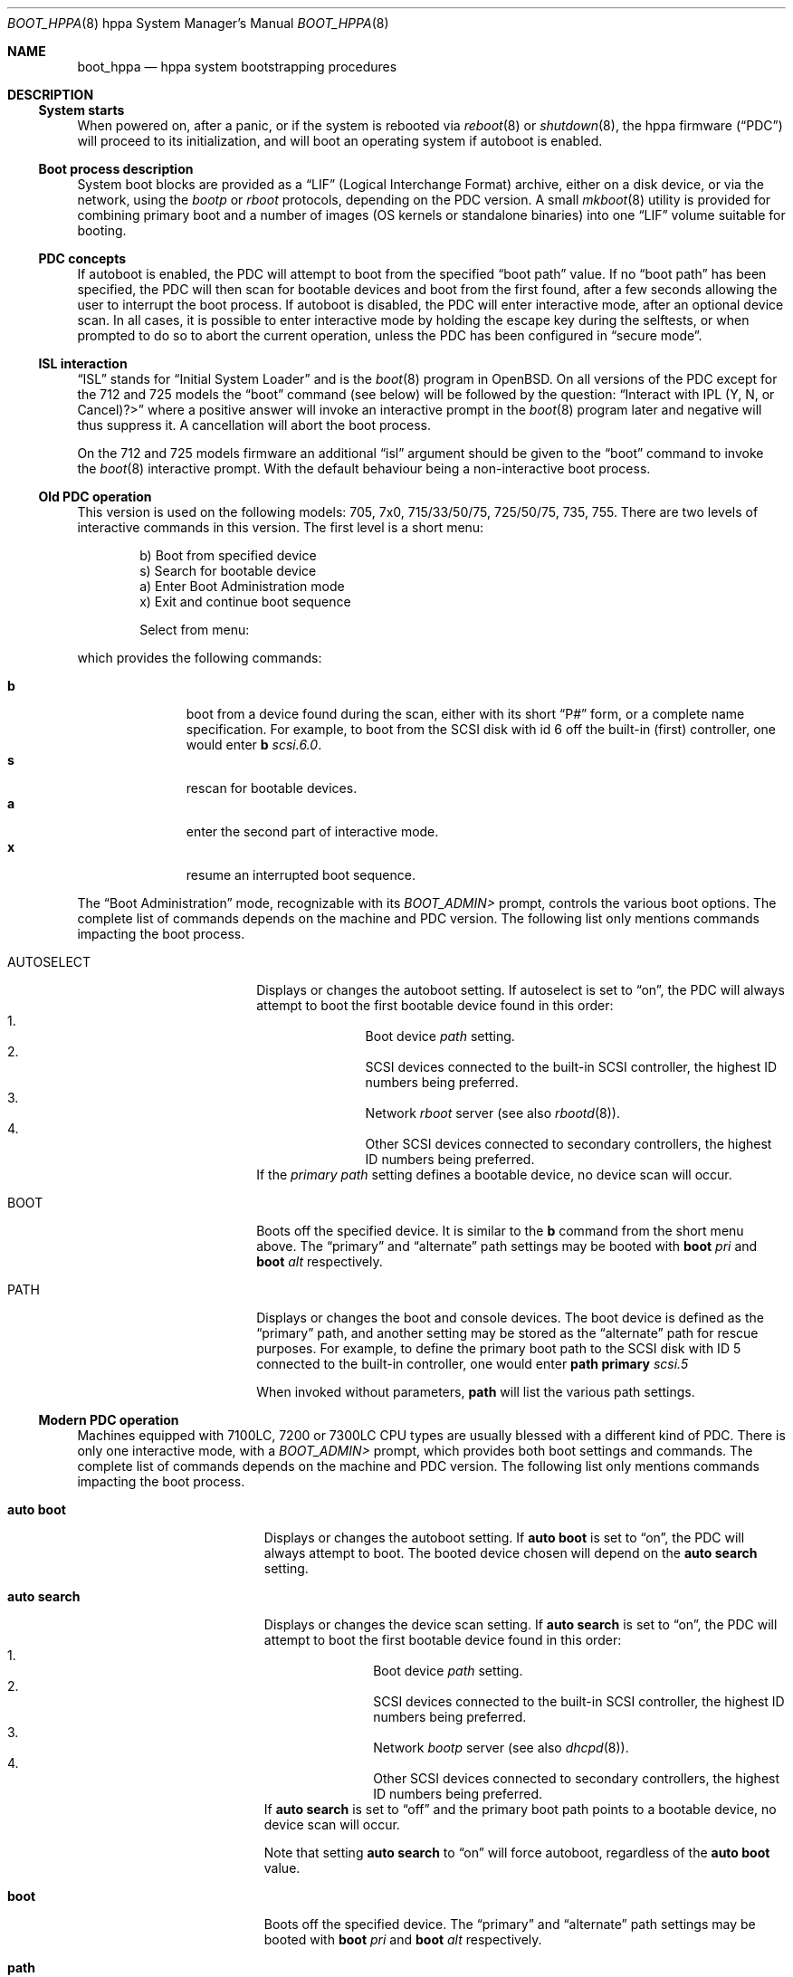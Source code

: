 .\"	$OpenBSD: src/share/man/man8/man8.hppa/boot_hppa.8,v 1.13 2007/05/31 19:19:59 jmc Exp $
.\"
.\" Copyright (c) 2002, Miodrag Vallat.
.\" All rights reserved.
.\"
.\" Redistribution and use in source and binary forms, with or without
.\" modification, are permitted provided that the following conditions
.\" are met:
.\" 1. Redistributions of source code must retain the above copyright
.\"    notice, this list of conditions and the following disclaimer.
.\" 2. Redistributions in binary form must reproduce the above copyright
.\"    notice, this list of conditions and the following disclaimer in the
.\"    documentation and/or other materials provided with the distribution.
.\"
.\" THIS SOFTWARE IS PROVIDED BY THE AUTHOR ``AS IS'' AND ANY EXPRESS OR
.\" IMPLIED WARRANTIES, INCLUDING, BUT NOT LIMITED TO, THE IMPLIED
.\" WARRANTIES OF MERCHANTABILITY AND FITNESS FOR A PARTICULAR PURPOSE
.\" ARE DISCLAIMED.  IN NO EVENT SHALL THE REGENTS OR CONTRIBUTORS BE LIABLE
.\" FOR ANY DIRECT, INDIRECT, INCIDENTAL, SPECIAL, EXEMPLARY, OR CONSEQUENTIAL
.\" DAMAGES (INCLUDING, BUT NOT LIMITED TO, PROCUREMENT OF SUBSTITUTE GOODS
.\" OR SERVICES; LOSS OF USE, DATA, OR PROFITS; OR BUSINESS INTERRUPTION)
.\" HOWEVER CAUSED AND ON ANY THEORY OF LIABILITY, WHETHER IN CONTRACT, STRICT
.\" LIABILITY, OR TORT (INCLUDING NEGLIGENCE OR OTHERWISE) ARISING IN ANY WAY
.\" OUT OF THE USE OF THIS SOFTWARE, EVEN IF ADVISED OF THE POSSIBILITY OF
.\" SUCH DAMAGE.
.\"
.Dd $Mdocdate$
.Dt BOOT_HPPA 8 hppa
.Os
.Sh NAME
.Nm boot_hppa
.Nd hppa system bootstrapping procedures
.Sh DESCRIPTION
.Ss System starts
When powered on, after a panic, or if the system is rebooted via
.Xr reboot 8
or
.Xr shutdown 8 ,
the hppa firmware
.Pq Dq PDC
will proceed to its initialization, and will boot an operating system
if autoboot is enabled.
.\"
.Ss Boot process description
System boot blocks are provided as a
.Dq LIF
.Pq Logical Interchange Format
archive, either on a disk device, or via the network, using the
.Em bootp
or
.Em rboot
protocols, depending on the PDC version.
A small
.Xr mkboot 8
utility
is provided for combining primary boot and a number
of images (OS kernels or standalone binaries)
into one
.Dq LIF
volume suitable for booting.
.Ss PDC concepts
If autoboot is enabled, the PDC will attempt to boot from the specified
.Dq boot path
value.
If no
.Dq boot path
has been specified, the PDC will then scan for bootable devices and
boot from the first found, after a few seconds allowing the user to
interrupt the boot process.
If autoboot is disabled, the PDC will enter interactive mode, after an
optional device scan.
In all cases, it is possible to enter interactive mode by holding the
escape key during the selftests, or when prompted to do so to abort
the current operation, unless the PDC has been configured in
.Dq secure mode .
.\"
.Ss ISL interaction
.Dq ISL
stands for
.Dq Initial System Loader
and is the
.Xr boot 8
program in
.Ox .
On all versions of the PDC except for the 712 and 725 models the
.Dq boot
command (see below) will be followed by the question:
.Dq Interact with IPL (Y, N, or Cancel)?>
where a positive answer will invoke an interactive prompt in the
.Xr boot 8
program later and negative will thus suppress it.
A cancellation will abort the boot process.
.Pp
On the 712 and 725 models firmware an additional
.Dq isl
argument should be given to the
.Dq boot
command to invoke the
.Xr boot 8
interactive prompt.
With the default behaviour being a non-interactive boot process.
.\"
.Ss Old PDC operation
This version is used on the following models:
705, 7x0, 715/33/50/75, 725/50/75, 735, 755.
There are two levels of interactive commands in this version.
The first level is a short menu:
.Bd -literal -offset indent
b)   Boot from specified device
s)   Search for bootable device
a)   Enter Boot Administration mode
x)   Exit and continue boot sequence

Select from menu:
.Ed
.Pp
which provides the following commands:
.Bl -tag -width "XXX" -offset indent -compact
.Pp
.It Cm b
boot from a device found during the scan,
either with its short
.Dq P#
form, or a complete name specification.
For example, to boot from the
.Tn SCSI
disk with id 6 off the built-in (first) controller,
one would enter
.Ic b Ar scsi.6.0 .
.It Cm s
rescan for bootable devices.
.It Cm a
enter the second part of interactive mode.
.It Cm x
resume an interrupted boot sequence.
.El
.Pp
The
.Dq Boot Administration
mode, recognizable with its
.Em BOOT_ADMIN>
prompt, controls the various boot options.
The complete list of commands depends on the machine and PDC version.
The following list only mentions commands impacting the boot process.
.Bl -tag -width AUTOSELECT -offset indent
.It AUTOSELECT
Displays or changes the autoboot setting.
If autoselect is set to
.Dq on ,
the PDC will always attempt to boot the first bootable device found in
this order:
.Bl -enum -offset indent -compact
.It
Boot device
.Em path
setting.
.It
.Tn SCSI
devices connected to the built-in
.Tn SCSI
controller,
the highest ID numbers being preferred.
.It
Network
.Em rboot
server (see also
.Xr rbootd 8 ) .
.It
Other
.Tn SCSI
devices connected to secondary controllers,
the highest ID numbers being preferred.
.El
If the
.Em primary path
setting defines a bootable device, no device scan will occur.
.It BOOT
Boots off the specified device.
It is similar to the
.Ic b
command from the short menu above.
The
.Dq primary
and
.Dq alternate
path settings may be booted with
.Ic boot Ar pri
and
.Ic boot Ar alt
respectively.
.It PATH
Displays or changes the boot and console devices.
The boot device is defined as the
.Dq primary
path, and another setting may be stored as the
.Dq alternate
path for rescue purposes.
For example, to define the primary boot path to the
.Tn SCSI
disk with ID 5 connected to the built-in controller, one would enter
.Ic path primary Ar scsi.5
.Pp
When invoked without parameters,
.Ic path
will list the various path settings.
.El
.\"
.Ss Modern PDC operation
Machines equipped with 7100LC, 7200 or 7300LC CPU types are
usually blessed with a different kind of PDC.
There is only one interactive mode, with a
.Em BOOT_ADMIN>
prompt, which provides both boot settings and commands.
The complete list of commands depends on the machine and PDC version.
The following list only mentions commands impacting the boot process.
.Bl -tag -width auto\ search -offset indent
.It Ic auto boot
Displays or changes the autoboot setting.
If
.Ic auto boot
is set to
.Dq on ,
the PDC will always attempt to boot.
The booted device chosen will depend on the
.Ic auto search
setting.
.It Ic auto search
Displays or changes the device scan setting.
If
.Ic auto search
is set to
.Dq on ,
the PDC will attempt to boot the first bootable device found in
this order:
.Bl -enum -offset indent -compact
.It
Boot device
.Em path
setting.
.It
.Tn SCSI
devices connected to the built-in
.Tn SCSI
controller,
the highest ID numbers being preferred.
.It
Network
.Em bootp
server (see also
.Xr dhcpd 8 ) .
.It
Other
.Tn SCSI
devices connected to secondary controllers,
the highest ID numbers being preferred.
.El
If
.Ic auto search
is set to
.Dq off
and the primary boot path points to a bootable device,
no device scan will occur.
.Pp
Note that setting
.Ic auto search
to
.Dq on
will force autoboot, regardless of the
.Ic auto boot
value.
.It Ic boot
Boots off the specified device.
The
.Dq primary
and
.Dq alternate
path settings may be booted with
.Ic boot Ar pri
and
.Ic boot Ar alt
respectively.
.It Ic path
Displays or changes the boot and console devices.
The boot device is defined as the
.Dq primary
path, and another setting may be stored as the
.Dq alternate
path for rescue purposes.
For example, to define the primary boot path to the
.Tn SCSI
disk with ID 5 connected to the built-in controller, one would enter
.Ic path pri Ar scsi.5 .
.Pp
When invoked without parameters,
.Ic path
will list the various path settings.
.El
.\"
.Ss Boot process options
The
.Ox
hppa boot loader program is extensively described in a separate document,
.Xr boot 8 .
.Ss Abnormal system termination
If the system crashes, it will enter the kernel debugger,
.Xr ddb 4 ,
if it is configured in the kernel.
If the crash occurred during
initialization and the debugger is not present or is exited, the
kernel will halt the system.
If the crash occurred during normal operation and the debugger
is not present or is exited, the system will attempt a dump to the
configured dump device (which will be automatically recovered with
.Xr savecore 8
during the next multi-user boot cycle), and after the dump is complete
(successful or not) the kernel will attempt a reboot.
.Sh FILES
.Bl -tag -width /usr/mdec/xxbootxx -compact
.It Pa /bsd
default system kernel
.It Pa /bsd.rd
standalone installation kernel, suitable for disaster recovery
.It Pa boot.lif
network bootstrap and kernel combined image
.It Pa /usr/mdec/cdboot
primary bootstrap for
.Dq cd9660
file system
.It Pa /usr/mdec/xxboot
primary bootstrap for
.Dq ffs
file system
.It Pa /usr/mdec/boot
system bootstrap (usually also installed as
.Pa /boot )
.El
.Sh SEE ALSO
.Xr ddb 4 ,
.Xr boot 8 ,
.Xr dhcpd 8 ,
.Xr halt 8 ,
.Xr init 8 ,
.Xr rbootd 8 ,
.Xr reboot 8 ,
.Xr savecore 8 ,
.Xr shutdown 8
